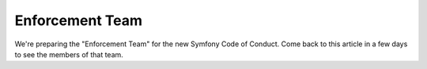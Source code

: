 Enforcement Team
================

We're preparing the "Enforcement Team" for the new Symfony Code of Conduct.
Come back to this article in a few days to see the members of that team.
